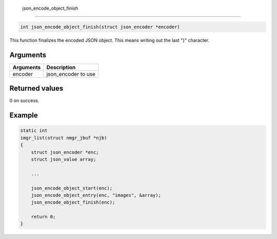  json\_encode\_object\_finish 
------------------------------

.. code-block:: console

       int json_encode_object_finish(struct json_encoder *encoder)

This function finalizes the encoded JSON object. This means writing out
the last "}" character.

Arguments
^^^^^^^^^

+-------------+------------------------+
| Arguments   | Description            |
+=============+========================+
| encoder     | json\_encoder to use   |
+-------------+------------------------+

Returned values
^^^^^^^^^^^^^^^

0 on success.

Example
^^^^^^^

.. code:: c

    static int
    imgr_list(struct nmgr_jbuf *njb)
    {
        struct json_encoder *enc;
        struct json_value array;

        ...

        json_encode_object_start(enc);
        json_encode_object_entry(enc, "images", &array);
        json_encode_object_finish(enc);

        return 0;
    }

